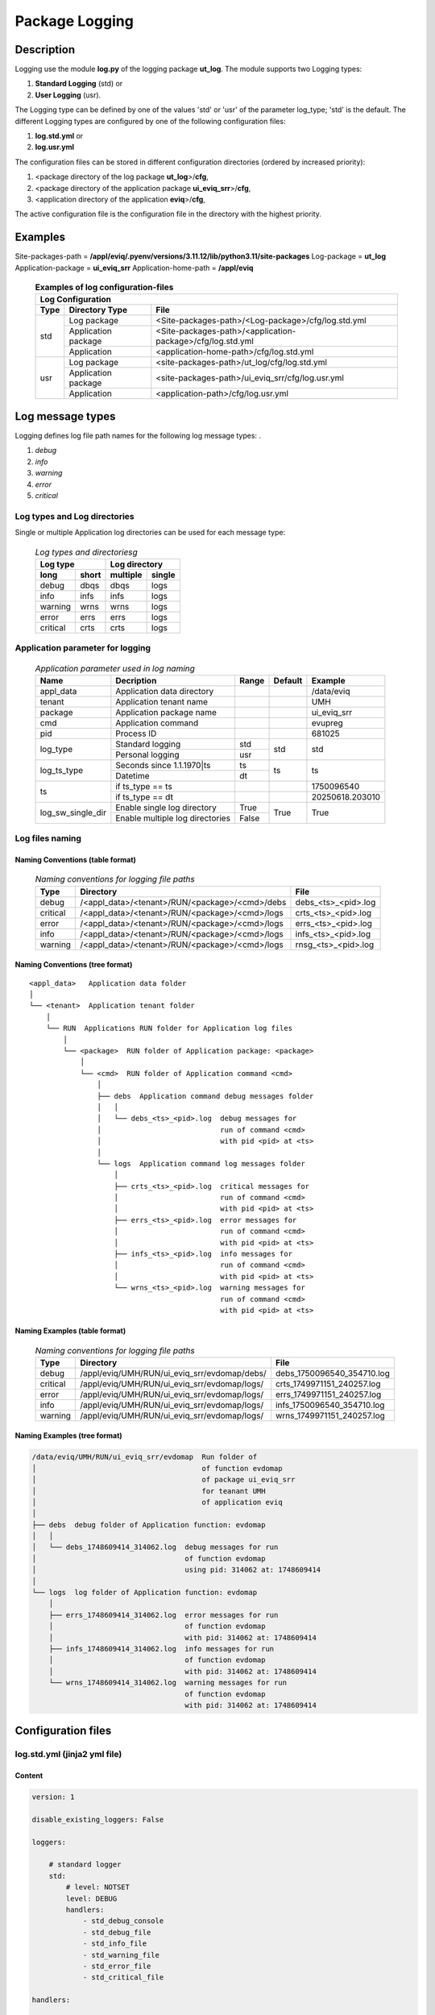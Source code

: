 ***************
Package Logging
***************

Description
===========

Logging use the module **log.py** of the logging package **ut_log**.
The module supports two Logging types:

#. **Standard Logging** (std) or 
#. **User Logging** (usr).

The Logging type can be defined by one of the values 'std' or 'usr' of the parameter log_type; 'std' is the default.
The different Logging types are configured by one of the following configuration files:

#. **log.std.yml** or 
#. **log.usr.yml** 
  
The configuration files can be stored in different configuration directories (ordered by increased priority):

#. <package directory of the log package **ut_log**>/**cfg**,
#. <package directory of the application package **ui_eviq_srr**>/**cfg**,
#. <application directory of the application **eviq**>/**cfg**,

The active configuration file is the configuration file in the directory with the highest priority.

Examples
========
  
Site-packages-path = **/appl/eviq/.pyenv/versions/3.11.12/lib/python3.11/site-packages**
Log-package = **ut_log**
Application-package = **ui_eviq_srr**
Application-home-path = **/appl/eviq**
  
  .. Examples-of-log-configuration-files-label:
  .. table:: **Examples of log configuration-files**

   +-----------------------------------------------------------------------------------+
   |Log Configuration                                                                  |
   +----+-------------------+----------------------------------------------------------+
   |Type|Directory Type     |File                                                      |
   +====+===================+==========================================================+
   |std |Log package        |<Site-packages-path>/<Log-package>/cfg/log.std.yml        |
   |    +-------------------+----------------------------------------------------------+
   |    |Application package|<Site-packages-path>/<application-package>/cfg/log.std.yml|
   |    +-------------------+----------------------------------------------------------+
   |    |Application        |<application-home-path>/cfg/log.std.yml                   |
   +----+-------------------+----------------------------------------------------------+
   |usr |Log package        |<site-packages-path>/ut_log/cfg/log.std.yml               |
   |    +-------------------+----------------------------------------------------------+
   |    |Application package|<site-packages-path>/ui_eviq_srr/cfg/log.usr.yml          |
   |    +-------------------+----------------------------------------------------------+
   |    |Application        |<application-path>/cfg/log.usr.yml                        |
   +----+-------------------+----------------------------------------------------------+

Log message types
=================

Logging defines log file path names for the following log message types: .

#. *debug*
#. *info*
#. *warning*
#. *error*
#. *critical*

Log types and Log directories
-----------------------------

Single or multiple Application log directories can be used for each message type:

  .. Log-types-and-Log-directories-label:
  .. table:: *Log types and directoriesg*

   +--------------+---------------+
   |Log type      |Log directory  |
   +--------+-----+--------+------+
   |long    |short|multiple|single|
   +========+=====+========+======+
   |debug   |dbqs |dbqs    |logs  |
   +--------+-----+--------+------+
   |info    |infs |infs    |logs  |
   +--------+-----+--------+------+
   |warning |wrns |wrns    |logs  |
   +--------+-----+--------+------+
   |error   |errs |errs    |logs  |
   +--------+-----+--------+------+
   |critical|crts |crts    |logs  |
   +--------+-----+--------+------+

Application parameter for logging
---------------------------------

  .. Application-parameter-used-in-log-naming-label:
  .. table:: *Application parameter used in log naming*

   +-----------------+-------------------------------+-------+-------+---------------+
   |Name             |Decription                     |Range  |Default|Example        |
   +=================+===============================+=======+=======+===============+
   |appl_data        |Application data directory     |       |       |/data/eviq     |
   +-----------------+-------------------------------+-------+-------+---------------+
   |tenant           |Application tenant name        |       |       |UMH            |
   +-----------------+-------------------------------+-------+-------+---------------+
   |package          |Application package name       |       |       |ui_eviq_srr    |
   +-----------------+-------------------------------+-------+-------+---------------+
   |cmd              |Application command            |       |       |evupreg        |
   +-----------------+-------------------------------+-------+-------+---------------+
   |pid              |Process ID                     |       |       |681025         |
   +-----------------+-------------------------------+-------+-------+---------------+
   |log_type         |Standard logging               |std    |std    |std            |
   |                 +-------------------------------+-------+       |               |
   |                 |Personal logging               |usr    |       |               |
   +-----------------+-------------------------------+-------+-------+---------------+
   |log_ts_type      |Seconds since 1.1.1970|ts      |ts     |ts     |ts             |
   |                 +-------------------------------+-------+       |               |
   |                 |Datetime                       |dt     |       |               |
   +-----------------+-------------------------------+-------+-------+---------------+
   |ts               |if ts_type == ts               |       |       |1750096540     |
   |                 +-------------------------------+-------+-------+---------------+
   |                 |if ts_type == dt               |       |       |20250618.203010|
   +-----------------+-------------------------------+-------+-------+---------------+
   |log_sw_single_dir|Enable single log directory    |True   |True   |True           |
   |                 +-------------------------------+-------+       |               |
   |                 |Enable multiple log directories|False  |       |               |
   +-----------------+-------------------------------+-------+-------+---------------+

Log files naming
----------------

Naming Conventions (table format)
^^^^^^^^^^^^^^^^^^^^^^^^^^^^^^^^^

  .. Naming-conventions-for-logging-file-paths-label:
  .. table:: *Naming conventions for logging file paths*

   +--------+----------------------------------------------+-------------------+
   |Type    |Directory                                     |File               |
   +========+==============================================+===================+
   |debug   |/<appl_data>/<tenant>/RUN/<package>/<cmd>/debs|debs_<ts>_<pid>.log|
   +--------+----------------------------------------------+-------------------+
   |critical|/<appl_data>/<tenant>/RUN/<package>/<cmd>/logs|crts_<ts>_<pid>.log|
   +--------+----------------------------------------------+-------------------+
   |error   |/<appl_data>/<tenant>/RUN/<package>/<cmd>/logs|errs_<ts>_<pid>.log|
   +--------+----------------------------------------------+-------------------+
   |info    |/<appl_data>/<tenant>/RUN/<package>/<cmd>/logs|infs_<ts>_<pid>.log|
   +--------+----------------------------------------------+-------------------+
   |warning |/<appl_data>/<tenant>/RUN/<package>/<cmd>/logs|rnsg_<ts>_<pid>.log|
   +--------+----------------------------------------------+-------------------+

Naming Conventions (tree format)
^^^^^^^^^^^^^^^^^^^^^^^^^^^^^^^^

::

 <appl_data>   Application data folder
 │
 └── <tenant>  Application tenant folder
     │
     └── RUN  Applications RUN folder for Application log files
         │
         └── <package>  RUN folder of Application package: <package>
             │
             └── <cmd>  RUN folder of Application command <cmd>
                 │
                 ├── debs  Application command debug messages folder
                 │   │
                 │   └── debs_<ts>_<pid>.log  debug messages for
                 │                            run of command <cmd>
                 │                            with pid <pid> at <ts>
                 │
                 └── logs  Application command log messages folder
                     │
                     ├── crts_<ts>_<pid>.log  critical messages for
                     │                        run of command <cmd>
                     │                        with pid <pid> at <ts>
                     ├── errs_<ts>_<pid>.log  error messages for
                     │                        run of command <cmd>
                     │                        with pid <pid> at <ts>
                     ├── infs_<ts>_<pid>.log  info messages for
                     │                        run of command <cmd>
                     │                        with pid <pid> at <ts>
                     └── wrns_<ts>_<pid>.log  warning messages for
                                              run of command <cmd>
                                              with pid <pid> at <ts>

Naming Examples (table format)
^^^^^^^^^^^^^^^^^^^^^^^^^^^^^^

  .. Naming-conventions-for-logging-file-paths-label:
  .. table:: *Naming conventions for logging file paths*

   +--------+--------------------------------------------+--------------------------+
   |Type    |Directory                                   |File                      |
   +========+============================================+==========================+
   |debug   |/appl/eviq/UMH/RUN/ui_eviq_srr/evdomap/debs/|debs_1750096540_354710.log|
   +--------+--------------------------------------------+--------------------------+
   |critical|/appl/eviq/UMH/RUN/ui_eviq_srr/evdomap/logs/|crts_1749971151_240257.log|
   +--------+--------------------------------------------+--------------------------+
   |error   |/appl/eviq/UMH/RUN/ui_eviq_srr/evdomap/logs/|errs_1749971151_240257.log|
   +--------+--------------------------------------------+--------------------------+
   |info    |/appl/eviq/UMH/RUN/ui_eviq_srr/evdomap/logs/|infs_1750096540_354710.log|
   +--------+--------------------------------------------+--------------------------+
   |warning |/appl/eviq/UMH/RUN/ui_eviq_srr/evdomap/logs/|wrns_1749971151_240257.log|
   +--------+--------------------------------------------+--------------------------+

Naming Examples (tree format)
^^^^^^^^^^^^^^^^^^^^^^^^^^^^^

.. code-block:: text

  /data/eviq/UMH/RUN/ui_eviq_srr/evdomap  Run folder of
  │                                       of function evdomap
  │                                       of package ui_eviq_srr
  │                                       for teanant UMH
  │                                       of application eviq
  │
  ├── debs  debug folder of Application function: evdomap
  │   │
  │   └── debs_1748609414_314062.log  debug messages for run 
  │                                   of function evdomap     
  │                                   using pid: 314062 at: 1748609414
  │
  └── logs  log folder of Application function: evdomap
      │
      ├── errs_1748609414_314062.log  error messages for run
      │                               of function evdomap     
      │                               with pid: 314062 at: 1748609414
      ├── infs_1748609414_314062.log  info messages for run
      │                               of function evdomap     
      │                               with pid: 314062 at: 1748609414
      └── wrns_1748609414_314062.log  warning messages for run
                                      of function evdomap     
                                      with pid: 314062 at: 1748609414

Configuration files
===================

log.std.yml (jinja2 yml file)
-----------------------------

Content
^^^^^^^

.. log.std.yml-label:
.. code-block:: jinja

 version: 1

 disable_existing_loggers: False

 loggers:

     # standard logger
     std:
         # level: NOTSET
         level: DEBUG
         handlers:
             - std_debug_console
             - std_debug_file
             - std_info_file
             - std_warning_file
             - std_error_file
             - std_critical_file

 handlers:
 
     std_debug_console:
         class: 'logging.StreamHandler'
         level: DEBUG
         formatter: std_debug
         stream: 'ext://sys.stderr'

     std_debug_file:
         class: 'logging.FileHandler'
         level: DEBUG
         formatter: std_debug
         filename: '{{dir_run_debs}}/debs_{{ts}}_{{pid}}.log'
         mode: 'a'
         delay: true

     std_info_file:
         class: 'logging.FileHandler'
         level: INFO
         formatter: std_info
         filename: '{{dir_run_infs}}/infs_{{ts}}_{{pid}}.log'
         mode: 'a'
         delay: true

     std_warning_file:
         class: 'logging.FileHandler'
         level: WARNING
         formatter: std_warning
         filename: '{{dir_run_wrns}}/wrns_{{ts}}_{{pid}}.log'
         mode: 'a'
         delay: true

     std_error_file:
         class: 'logging.FileHandler'
         level: ERROR
         formatter: std_error
         filename: '{{dir_run_errs}}/errs_{{ts}}_{{pid}}.log'
         mode: 'a'
         delay: true
 
     std_critical_file:
         class: 'logging.FileHandler'
         level: CRITICAL
         formatter: std_critical
         filename: '{{dir_run_crts}}/crts_{{ts}}_{{pid}}.log'
         mode: 'a'
         delay: true

     std_critical_mail:
         class: 'logging.handlers.SMTPHandler'
         level: CRITICAL
         formatter: std_critical_mail
         mailhost : localhost
         fromaddr: 'monitoring@domain.com'
         toaddrs:
             - 'dev@domain.com'
             - 'qa@domain.com'
         subject: 'Critical error with application name'
 
 formatters:

     std_debug:
         format: '%(asctime)-15s %(levelname)s-%(name)s-%(process)d::%(module)s.%(funcName)s|%(lineno)s:: %(message)s'
         datefmt: '%Y-%m-%d %H:%M:%S'
     std_info:
         format: '%(asctime)-15s %(levelname)s-%(name)s-%(process)d::%(module)s.%(funcName)s|%(lineno)s:: %(message)s'
         datefmt: '%Y-%m-%d %H:%M:%S'
     std_warning:
         format: '%(asctime)-15s %(levelname)s-%(name)s-%(process)d::%(module)s.%(funcName)s|%(lineno)s:: %(message)s'
         datefmt: '%Y-%m-%d %H:%M:%S'
     std_error:
         format: '%(asctime)-15s %(levelname)s-%(name)s-%(process)d::%(module)s.%(funcName)s|%(lineno)s:: %(message)s'
         datefmt: '%Y-%m-%d %H:%M:%S'
     std_critical:
         format: '%(asctime)-15s %(levelname)s-%(name)s-%(process)d::%(module)s.%(funcName)s|%(lineno)s:: %(message)s'
         datefmt: '%Y-%m-%d %H:%M:%S'
     std_critical_mail:
         format: '%(asctime)-15s %(levelname)s-%(name)s-%(process)d::%(module)s.%(funcName)s|%(lineno)s:: %(message)s'
         datefmt: '%Y-%m-%d %H:%M:%S'

Jinja2-variables
^^^^^^^^^^^^^^^^

  .. log.std.yml-Jinja2-variables-label:
  .. table:: *log.std.yml Jinja2 variables*

   +----------------+------------------------------+-------------------------------------------+
   |Name            |Definition                    |Example                                    |
   +================+==============================+===========================================+
   |{{dir_run_debs}}|debug run directory           |/data/eviq/UMH/RUN/ui_eviq_srr/evupreg/debs|
   +----------------+------------------------------+-------------------------------------------+
   |{{dir_run_infs}}|info run directory            |/data/eviq/UMH/RUN/ui_eviq_srr/evupreg/logs|
   +----------------+------------------------------+-------------------------------------------+
   |{{dir_run_wrns}}|warning run directory         |/data/eviq/UMH/RUN/ui_eviq_srr/evupreg/logs|
   +----------------+------------------------------+-------------------------------------------+
   |{{dir_run_errs}}|error run directory           |/data/eviq/UMH/RUN/ui_eviq_srr/evupreg/logs|
   +----------------+------------------------------+-------------------------------------------+
   |{{dir_run_crts}}|critical error run directory  |/data/eviq/UMH/RUN/ui_eviq_srr/evupreg/logs|
   +----------------+------------------------------+-------------------------------------------+
   |{{ts}}          |**if log_ts_type == 'ts'**    |1749483509                                 |
   |                |Timestamp since 1970 in [sec] |                                           |
   |                +------------------------------+-------------------------------------------+
   |                |**if log_ts_type == 'dt'**    |20250609 17:38:29 GMT+0200                 |
   |                |Datetime in tz 'Europe/Berlin'|                                           |
   +----------------+------------------------------+-------------------------------------------+
   |{{pid}}         |Process ID                    |79133                                      |
   +----------------+------------------------------+-------------------------------------------+
